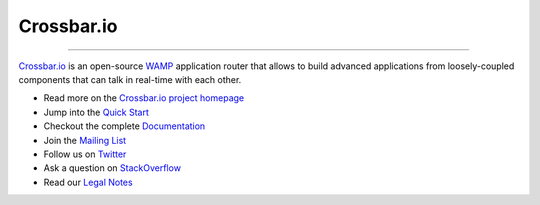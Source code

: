 Crossbar.io
===========

| |Version| |Downloads| |Build Status| |Coverage|

--------------

`Crossbar.io <http://crossbar.io>`__ is an open-source `WAMP <http://wamp.ws/>`__ application router that allows to build advanced applications from loosely-coupled components that can talk in real-time with each other.

-  Read more on the `Crossbar.io project homepage <http://crossbar.io>`__
-  Jump into the `Quick Start <http://crossbar.io/docs/Quick-Start/>`__
-  Checkout the complete `Documentation <http://crossbar.io/docs/>`__
-  Join the `Mailing List <https://groups.google.com/forum/#!forum/crossbario>`__
-  Follow us on `Twitter <https://twitter.com/crossbario>`__
-  Ask a question on `StackOverflow <http://stackoverflow.com/questions/ask?tags=crossbar,wamp>`__
-  Read our `Legal Notes <legal/README.md>`__

.. |Version| image:: https://img.shields.io/pypi/v/crossbar.svg
   :target: https://pypi.python.org/pypi/crossbar
.. |Downloads| image:: https://img.shields.io/pypi/dm/crossbar.svg
   :target: https://pypi.python.org/pypi/crossbar
.. |Build Status| image:: https://travis-ci.org/crossbario/crossbar.svg?branch=master
   :target: https://travis-ci.org/crossbario/crossbar
.. |Coverage| image:: https://img.shields.io/codecov/c/github/crossbario/crossbar/master.svg
   :target: https://codecov.io/github/crossbario/crossbar
